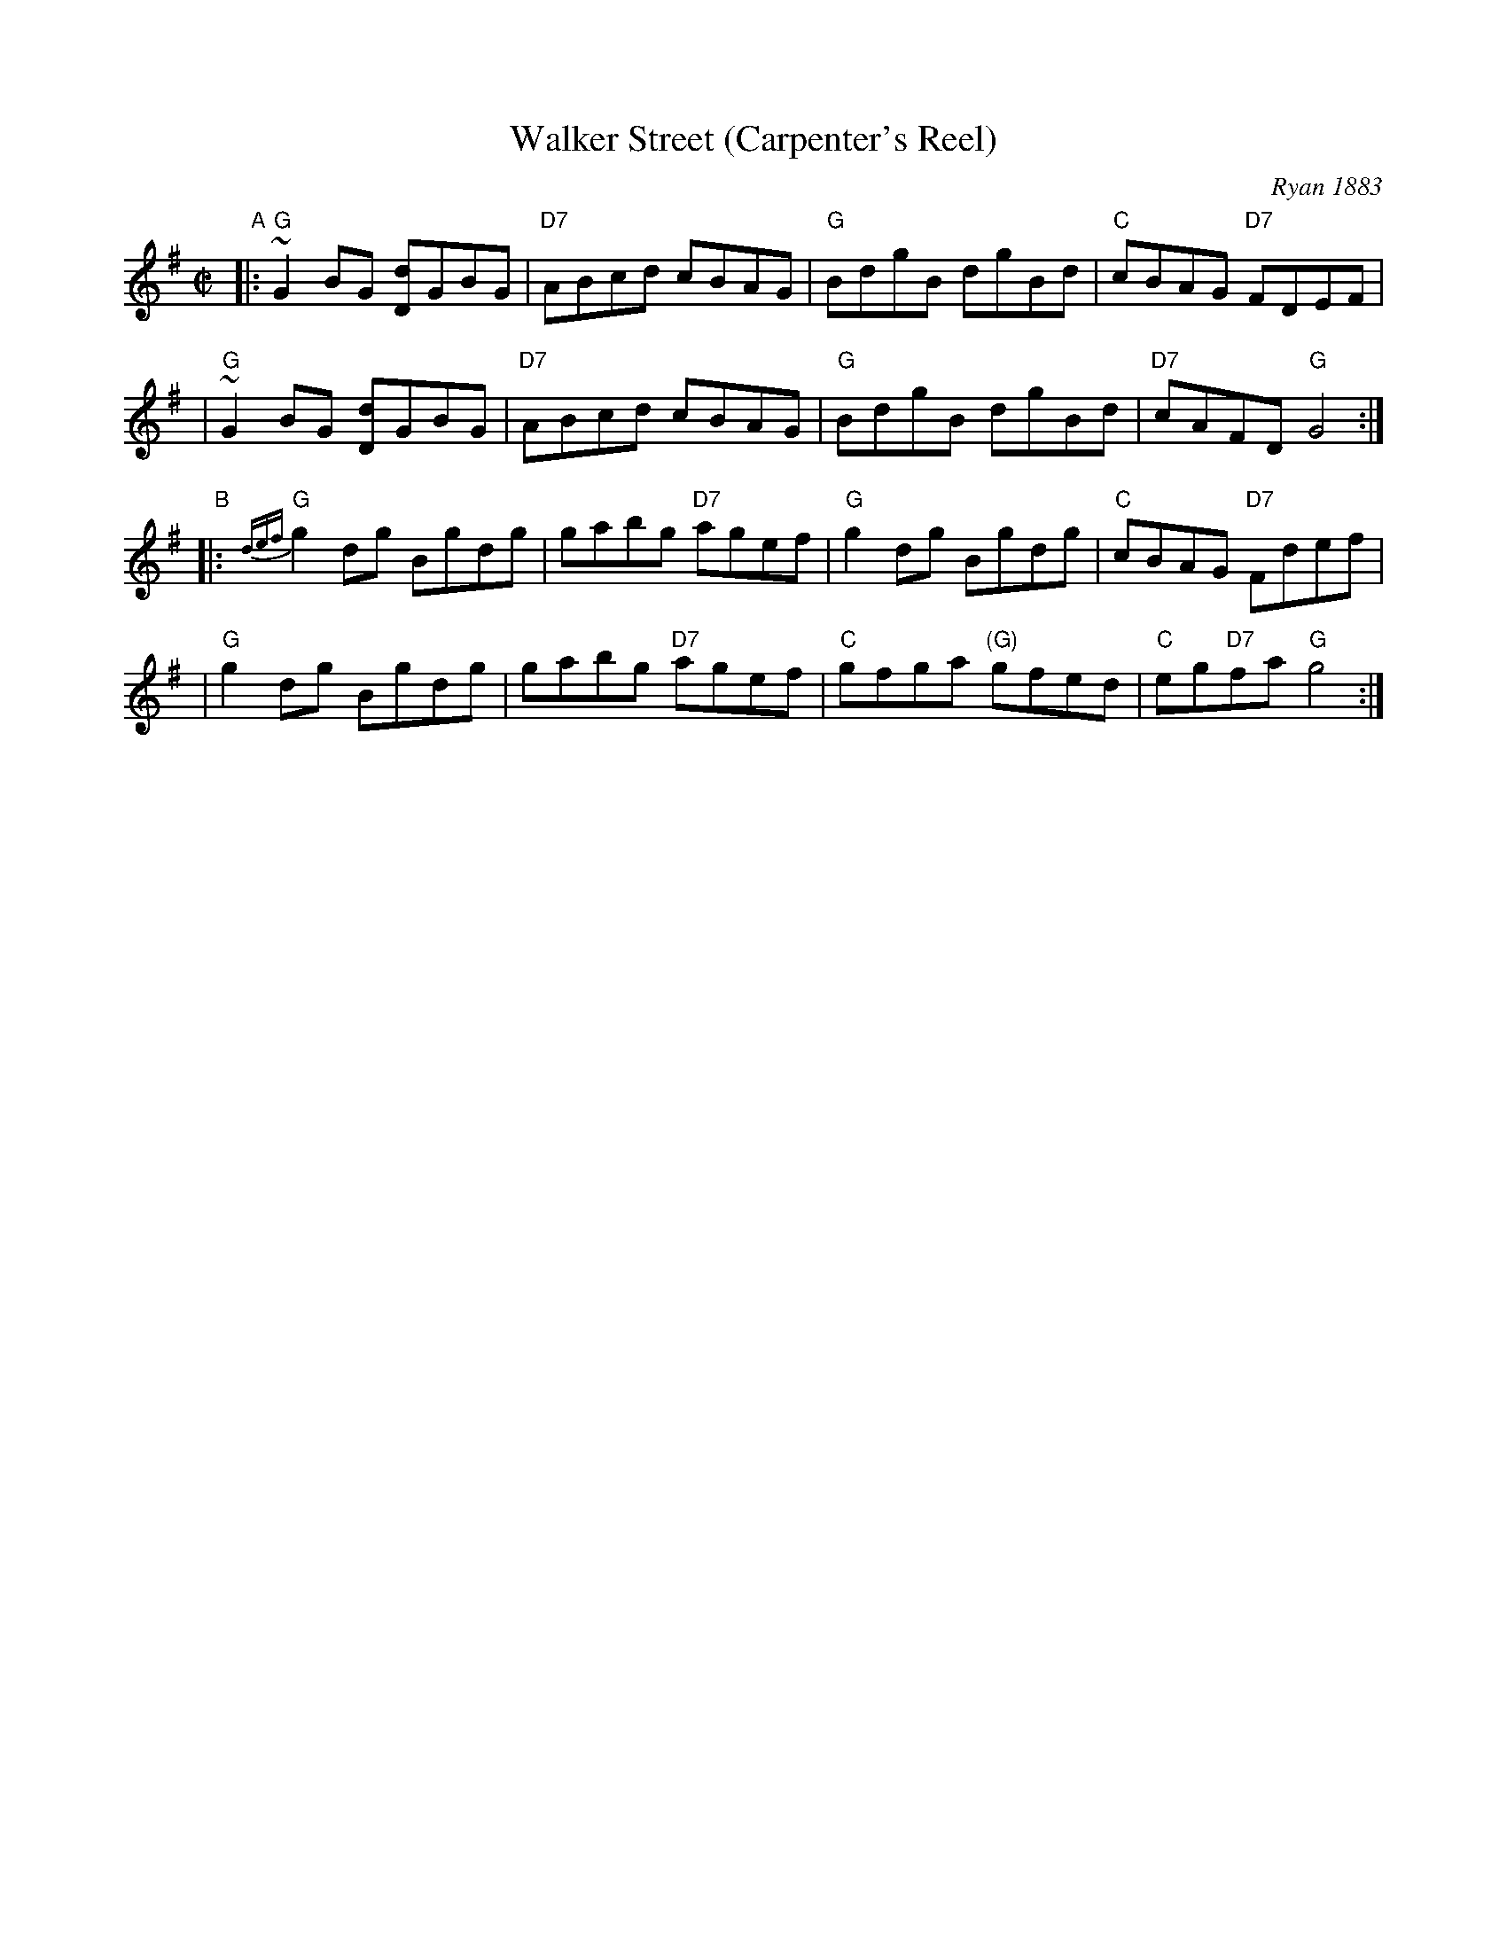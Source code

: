 X: 1
T: Walker Street (Carpenter's Reel)
O: Ryan 1883
B: Ryan’s "Mammoth Collection", 1883; p.72
B: Kohler’s "Violin Repository", 1881-5
B: White’s Unique Collection, 1896; No. 41, p.8
B: Cole p.45
Z: John Chambers <jc:trillian.mit.edu>
M: C|
L: 1/8
K: G
"A"\
|: "G"~G2 BG [dD]GBG | "D7"ABcd cBAG | "G"BdgB dgBd | "C"cBAG "D7"FDEF |
|  "G"~G2 BG [dD]GBG | "D7"ABcd cBAG | "G"BdgB dgBd | "D7"cAFD "G"G4 :|
"B"\
|: "G"{def}g2dg Bgdg | gabg "D7"agef | "G"g2dg Bgdg | "C"cBAG "D7"Fdef |
|  "G"g2dg Bgdg | gabg "D7"agef | "C"gfga "(G)"gfed | "C"eg"D7"fa "G"g4 :|

